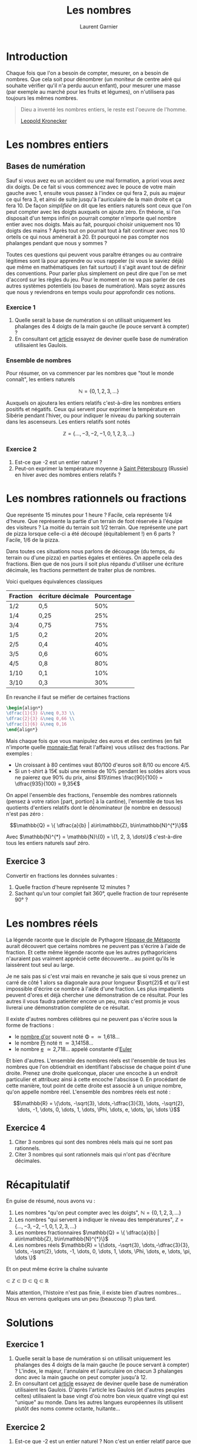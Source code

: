 #+TITLE: Les nombres
#+AUTHOR: Laurent Garnier

* Introduction
  Chaque fois que l'on a besoin de compter, mesurer, on a besoin de
  nombres. Que cela soit pour dénombrer (un moniteur de centre aéré
  qui souhaite vérifier qu'il n'a perdu aucun enfant), pour mesurer
  une masse (par exemple au marché pour les fruits et légumes), on
  n'utilisera pas toujours les mêmes nombres. 

  #+BEGIN_QUOTE
  Dieu a inventé les nombres entiers, le reste est l'oeuvre de
  l'homme.

  [[https://fr.wikipedia.org/wiki/Leopold_Kronecker][Leopold Kronecker]]
  #+END_QUOTE

* Les nombres entiers
** Bases de numération
  Sauf si vous avez eu un accident ou une mal formation, a priori vous
  avez dix doigts. De ce fait si vous commencez avec le pouce de votre
  main gauche avec 1, ensuite vous passez à l'index ce qui fera 2,
  puis au majeur ce qui fera 3, et ainsi de suite jusqu'à
  l'auriculaire de la main droite et ça fera 10. De façon /simplifiée/
  on dit que les entiers naturels sont ceux que l'on peut compter avec
  les doigts auxquels on ajoute zéro. En théorie, si l'on disposait
  d'un temps infini on pourrait compter n'importe quel nombre entier
  avec nos doigts. Mais au fait, pourquoi choisir uniquement nos 10
  doigts des mains ? Après tout on pourrait tout à fait continuer avec
  nos 10 orteils ce qui nous amènerait à 20. Et pourquoi ne pas
  compter nos phalanges pendant que nous y sommes ?

  Toutes ces questions qui peuvent vous paraître étranges ou au
  contraire légitimes sont là pour apprendre ou vous rappeler (si vous
  le saviez déjà) que même en mathématiques (en fait surtout) il
  s'agit avant tout de définir des conventions. Pour parler plus
  simplement on peut dire que l'on se met d'accord sur les règles du
  jeu. Pour le moment on ne va pas parler de ces autres systèmes
  potentiels (ou bases de numération). Mais soyez assurés que nous y
  reviendrons en temps voulu pour approfondir ces notions. 
*** Exercice 1
    1. Quelle serait la base de numération si on utilisait uniquement
       les phalanges des 4 doigts de la main gauche (le pouce servant
       à compter) ?
    2. En consultant cet [[https://fr.wiktionary.org/wiki/quatre-vingts][article]] essayez de deviner quelle base de
       numération utilisaient les Gaulois.
*** Ensemble de nombres
  Pour résumer, on va commencer par les nombres que "tout le monde
  connaît", les entiers naturels 
  
  \[\mathbb{N} = \{0, 1, 2, 3, \dots \}\]

  Auxquels on ajoutera les entiers relatifs c'est-à-dire les
  nombres entiers positifs et négatifs. Ceux qui servent pour exprimer
  la température en Sibérie pendant l'hiver, ou pour indiquer le
  niveau du parking souterrain dans les ascenseurs. Les entiers
  relatifs sont notés 
  
  \[\mathbb{Z} = \{\dots, -3, -2, -1, 0, 1, 2, 3, \dots\}\]
*** Exercice 2
    1. Est-ce que -2 est un entier naturel ?
    2. Peut-on exprimer la température moyenne à [[https://fr.wikipedia.org/wiki/Saint-P%25C3%25A9tersbourg#Climat][Saint Pétersbourg]] (Russie) en
       hiver avec des nombres entiers relatifs ?

* Les nombres rationnels ou fractions
  Que représente 15 minutes pour 1 heure ? Facile, cela représente 1/4
  d'heure. Que représente la partie d'un terrain de foot réservée à
  l'équipe des visiteurs ? La moitié du terrain soit 1/2
  terrain. Que représente une part de pizza lorsque celle-ci a été
  découpé (équitablement !) en 6 parts ? Facile, 1/6 de la pizza. 

  Dans toutes ces situations nous parlons de découpage (du temps, du
  terrain ou d'une pizza) en parties égales et entières. On appelle
  cela des fractions. Bien que de nos jours il soit plus répandu
  d'utiliser une écriture décimale, les fractions permettent de
  traiter plus de nombres. 

  Voici quelques équivalences classiques

  | Fraction | écriture décimale | Pourcentage |
  |----------+-------------------+-------------|
  | 1/2      | 0,5               |         50% |
  | 1/4      | 0,25              |         25% |
  | 3/4      | 0,75              |         75% |
  | 1/5      | 0,2               |         20% |
  | 2/5      | 0,4               |         40% |
  | 3/5      | 0,6               |         60% |
  | 4/5      | 0,8               |         80% |
  | 1/10     | 0,1               |         10% |
  | 3/10     | 0,3               |         30% |
  
  En revanche il faut se méfier de certaines fractions

  #+BEGIN_SRC LATEX
  \begin{align*}
  \dfrac{1}{3} &\neq 0,33 \\
  \dfrac{2}{3} &\neq 0,66 \\
  \dfrac{1}{6} &\neq 0,16 
  \end{align*}
  #+END_SRC

  Mais chaque fois que vous manipulez des euros et des centimes (en
  fait n'importe quelle [[https://www.wikiberal.org/wiki/Monnaie-fiat][monnaie-fiat]] ferait l'affaire) vous utilisez
  des fractions. Par exemples :
  + Un croissant à 80 centimes vaut 80/100 d'euros soit 8/10 ou encore
    4/5. 
  + Si un t-shirt à 15€ subi une remise de 10% pendant les soldes alors vous
    ne paierez que 90% du prix, ainsi $15\times \frac{90}{100} =
    \dfrac{935}{100} = 9,35€$
    

  On appel l'ensemble des fractions, l'ensemble des nombres rationnels
  (pensez à votre ration [part, portion] à la cantine), l'ensemble de
  tous les quotients d'entiers relatifs dont le dénominateur (le
  nombre en dessous) n'est pas zéro : 

  \[\mathbb{Q} = \{ \dfrac{a}{b} | a\in\mathbb{Z},
  b\in\mathbb{N}^{*}\}\]
  
  Avec $\mathbb{N}^{*} = \mathbb{N}\{0} = \{1, 2, 3, \dots\}$
  c'est-à-dire tous les entiers naturels sauf zéro.
** Exercice 3
   Convertir en fractions les données suivantes :
   1. Quelle fraction d'heure représente 12 minutes ?
   2. Sachant qu'un tour complet fait 360°, quelle fraction de tour
      représente 90° ?
* Les nombres réels
  La légende raconte que le disciple de Pythagore [[https://fr.wikipedia.org/wiki/Hippase_de_M%25C3%25A9taponte][Hippase de Métaponte]]
  aurait découvert que certains nombres ne peuvent pas s'écrire à
  l'aide de fraction. Et cette même légende raconte que les autres
  pythagoriciens n'auraient pas vraiment apprécié cette
  découverte... au point qu'ils le laissèrent tout seul au large.

  Je ne sais pas si c'est vrai mais en revanche je sais que si vous
  prenez un carré de côté 1 alors sa diagonale aura pour longueur
  $\sqrt{2}$ et qu'il est impossible d'écrire ce nombre à l'aide d'une
  fraction. Les plus impatients peuvent d'ores et déjà chercher une
  démonstration de ce résultat. Pour les autres il vous faudra
  patienter encore un peu, mais c'est promis je vous livrerai une
  démonstration complète de ce résultat. 

  Il existe d'autres nombres célèbres qui ne peuvent pas s'écrire sous
  la forme de fractions :
  + le [[https://fr.wikipedia.org/wiki/Nombre_d%2527or][nombre d'or]] souvent noté \Phi = \dfrac{1+\sqrt{5}}{2} \simeq 1,618\dots
  + le nombre [[https://fr.wikipedia.org/wiki/Pi][Pi]] noté \pi \simeq 3,14158\dots
  + le nombre [[https://fr.wikipedia.org/wiki/E_(nombre)][e]] \simeq 2,718\dots appelé constante d'[[https://fr.wikipedia.org/wiki/Leonhard_Euler][Euler]]

  Et bien d'autres. L'ensemble des nombres réels est l'ensemble de
  tous les nombres que l'on obtiendrait en identifiant l'abscisse de
  chaque point d'une droite. Prenez une droite quelconque, placer une
  encoche à un endroit particulier et attribuez ainsi à cette encoche
  l'abscisse 0. En procédant de cette manière, tout point de cette
  droite est associé à un unique nombre, qu'on appelle nombre réel. 
  L'ensemble des nombres réels est noté :
  
  \[\mathbb{R} = \{\dots, -\sqrt{3}, \dots,-\dfrac{3}{3}, \dots,  -\sqrt{2}, \dots, -1,
  \dots, 0, \dots, 1, \dots, \Phi, \dots, e, \dots, \pi, \dots \}\]
** Exercice 4
   1. Citer 3 nombres qui sont des nombres réels mais qui ne sont pas
      rationnels.
   2. Citer 3 nombres qui sont rationnels mais qui n'ont pas
      d'écriture décimales.
* Récapitulatif

  En guise de résumé, nous avons vu :
  1. Les nombres "qu'on peut compter avec les doigts", $\mathbb{N} =
     \{0, 1, 2, 3, \dots \}$
  2. Les nombres "qui servent à indiquer le niveau des températures",
     $\mathbb{Z} = \{\dots, -3, -2, -1, 0, 1, 2, 3, \dots\}$
  3. Les nombres fractionnaires $\mathbb{Q} = \{ \dfrac{a}{b} |
     a\in\mathbb{Z}, b\in\mathbb{N}^{*}\}$
  4. Les nombres réels $\mathbb{R} = \{\dots, -\sqrt{3},
     \dots,-\dfrac{3}{3}, \dots,  -\sqrt{2}, \dots, -1, \dots, 0,
     \dots, 1, \dots, \Phi, \dots, e, \dots, \pi, \dots \}$


  Et on peut même écrire la chaîne suivante 

  \matbb{N} \subset \mathbb{Z} \subset \mathbb{D} \subset \mathbb{Q}
  \subset \mathbb{R}

  Mais attention, l'histoire n'est pas finie, il existe bien d'autres
  nombres... Nous en verrons quelques uns un peu (beaucoup ?) plus tard.
* Solutions
** Exercice 1
    1. Quelle serait la base de numération si on utilisait uniquement
       les phalanges des 4 doigts de la main gauche (le pouce servant
       à compter) ? L'index, le majeur, l'annulaire et l'auriculaire
       on chacun 3 phalanges donc avec la main gauche on peut compter
       jusqu'à 12.
    2. En consultant cet [[https://fr.wiktionary.org/wiki/quatre-vingts][article]] essayez de deviner quelle base de
       numération utilisaient les Gaulois. D'après l'article les
       Gaulois (et d'autres peuples celtes) utilisaient la base
       vingt d'où notre bon vieux quatre vingt qui est "unique" au
       monde. Dans les autres langues européennes ils utilisent plutôt
       des noms comme octante, huitante... 
** Exercice 2
    1. Est-ce que -2 est un entier naturel ? Non c'est un entier
       relatif parce que les entiers naturels sont toujours positifs
       (plus grands que zéro).
    2. Peut-on exprimer la température moyenne à [[https://fr.wikipedia.org/wiki/Saint-P%25C3%25A9tersbourg#Climat][Saint Pétersbourg]] (Russie) en
       hiver avec des nombres entiers relatifs ? Non parce que la
       température moyenne s'exprime avec des nombres décimaux (avec
       des chiffres après la virgule).
** Exercice 3
   Convertir en fractions les données suivantes :
   1. Quelle fraction d'heure représente 12 minutes ? Puisqu'il y a 60
      minutes dans 1 heure, alors 12 minutes représente \dfrac{12}{60}
      heure soit \dfrac{1}{5} car 60 = 12\times 5
   2. Sachant qu'un tour complet fait 360°, quelle fraction de tour
      représente 90° ? 90° représente \dfrac{90}{360} soit
      \dfrac{1}{4} de tour car 360 = 90\times 4



** Exercice 4
   1. Citer 3 nombres qui sont des nombres réels mais qui ne sont pas
      rationnels. \sqrt{3} \simeq 1,73\dots, \sqrt{5} \simeq
      2,236\dots, [[https://fr.wikipedia.org/wiki/Constante_d%2527Euler-Mascheroni][\gamma]] \simeq 0,577\dots
   2. Citer 3 nombres qui sont rationnels mais qui n'ont pas
      d'écriture décimales. \dfrac{1}{7} \simeq
      0,\overline{142857}\dots, \dfrac{1}{9} \simeq
      0,\overline{1}\dots, \dfrac{1}{11} \simeq 0,\overline{09}\dots
